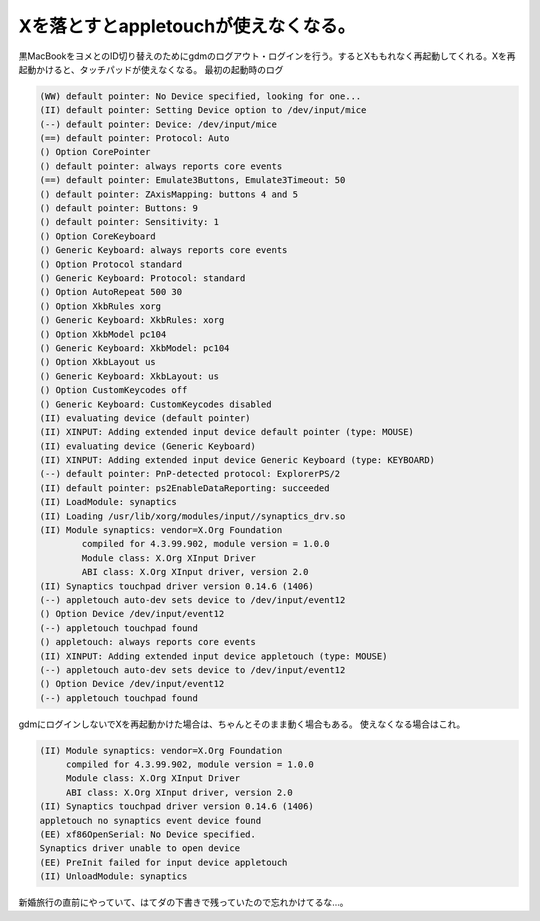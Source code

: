 ﻿Xを落とすとappletouchが使えなくなる。
################################################


黒MacBookをヨメとのID切り替えのためにgdmのログアウト・ログインを行う。するとXももれなく再起動してくれる。Xを再起動かけると、タッチパッドが使えなくなる。
最初の起動時のログ

.. code-block:: none

   (WW) default pointer: No Device specified, looking for one...
   (II) default pointer: Setting Device option to /dev/input/mice
   (--) default pointer: Device: /dev/input/mice
   (==) default pointer: Protocol: Auto
   () Option CorePointer
   () default pointer: always reports core events
   (==) default pointer: Emulate3Buttons, Emulate3Timeout: 50
   () default pointer: ZAxisMapping: buttons 4 and 5
   () default pointer: Buttons: 9
   () default pointer: Sensitivity: 1
   () Option CoreKeyboard
   () Generic Keyboard: always reports core events
   () Option Protocol standard
   () Generic Keyboard: Protocol: standard
   () Option AutoRepeat 500 30
   () Option XkbRules xorg
   () Generic Keyboard: XkbRules: xorg
   () Option XkbModel pc104
   () Generic Keyboard: XkbModel: pc104
   () Option XkbLayout us
   () Generic Keyboard: XkbLayout: us
   () Option CustomKeycodes off
   () Generic Keyboard: CustomKeycodes disabled
   (II) evaluating device (default pointer)
   (II) XINPUT: Adding extended input device default pointer (type: MOUSE)
   (II) evaluating device (Generic Keyboard)
   (II) XINPUT: Adding extended input device Generic Keyboard (type: KEYBOARD)
   (--) default pointer: PnP-detected protocol: ExplorerPS/2
   (II) default pointer: ps2EnableDataReporting: succeeded
   (II) LoadModule: synaptics
   (II) Loading /usr/lib/xorg/modules/input//synaptics_drv.so
   (II) Module synaptics: vendor=X.Org Foundation
           compiled for 4.3.99.902, module version = 1.0.0
           Module class: X.Org XInput Driver
           ABI class: X.Org XInput driver, version 2.0
   (II) Synaptics touchpad driver version 0.14.6 (1406)
   (--) appletouch auto-dev sets device to /dev/input/event12
   () Option Device /dev/input/event12
   (--) appletouch touchpad found
   () appletouch: always reports core events
   (II) XINPUT: Adding extended input device appletouch (type: MOUSE)
   (--) appletouch auto-dev sets device to /dev/input/event12
   () Option Device /dev/input/event12
   (--) appletouch touchpad found


gdmにログインしないでXを再起動かけた場合は、ちゃんとそのまま動く場合もある。
使えなくなる場合はこれ。

.. code-block:: none

   (II) Module synaptics: vendor=X.Org Foundation
   	compiled for 4.3.99.902, module version = 1.0.0
   	Module class: X.Org XInput Driver
   	ABI class: X.Org XInput driver, version 2.0
   (II) Synaptics touchpad driver version 0.14.6 (1406)
   appletouch no synaptics event device found
   (EE) xf86OpenSerial: No Device specified.
   Synaptics driver unable to open device
   (EE) PreInit failed for input device appletouch
   (II) UnloadModule: synaptics


新婚旅行の直前にやっていて、はてダの下書きで残っていたので忘れかけてるな…。



.. author:: mkouhei
.. categories:: MacBook, Debian, 
.. tags::


